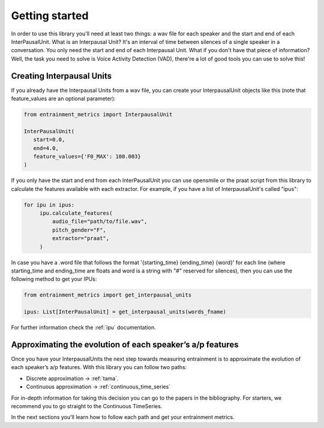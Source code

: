 .. _getting_started:

Getting started
===============

In order to use this library you'll need at least two things: a wav file for each speaker and the start and end of each InterPausalUnit. What is an Interpausal Unit? It's an interval of time between silences of a single speaker in a conversation. You only need the start and end of each Interpausal Unit. What if you don't have that piece of information? Well, the task you need to solve is Voice Activity Detection (VAD), there're a lot of good tools you can use to solve this!

Creating Interpausal Units
--------------------------

If you already have the Interpausal Units from a wav file, you can create your InterpausalUnit objects like this (note that feature_values are an optional parameter):

.. code-block:: python

   from entrainment_metrics import InterpausalUnit

   InterPausalUnit(
      start=0.0,
      end=4.0,
      feature_values={'F0_MAX': 100.003}
   )

If you only have the start and end from each InterPausalUnit you can use opensmile or the praat script from this library to calculate the features available with each extractor.
For example, if you have a list of InterpausalUnit's called "ipus":


.. code-block:: python

   for ipu in ipus:
        ipu.calculate_features(
            audio_file="path/to/file.wav",
            pitch_gender="F",
            extractor="praat",
        )


In case you have a .word file that follows the format '{starting_time} {ending_time} {word}' for each line (where starting_time and ending_time are floats and word is a string with "#" reserved for silences), then you can use the following method to get your IPUs:

.. code-block:: python

    from entrainment_metrics import get_interpausal_units

    ipus: List[InterPausalUnit] = get_interpausal_units(words_fname)

For further information check the :ref:`ipu` documentation.

Approximating the evolution of each speaker’s a/p features
----------------------------------------------------------

Once you have your InterpausalUnits the next step towards measuring entrainment is to approximate the evolution of each speaker’s a/p features. With this library you can follow two paths:

- Discrete approximation -> :ref:`tama`.
- Continuous approximation -> :ref:`continuous_time_series`

For in-depth information for taking this decision you can go to the papers in the bibliography. For starters, we recommend you to go straight to the Continuous TimeSeries.

In the next sections you'll learn how to follow each path and get your entrainment metrics.
